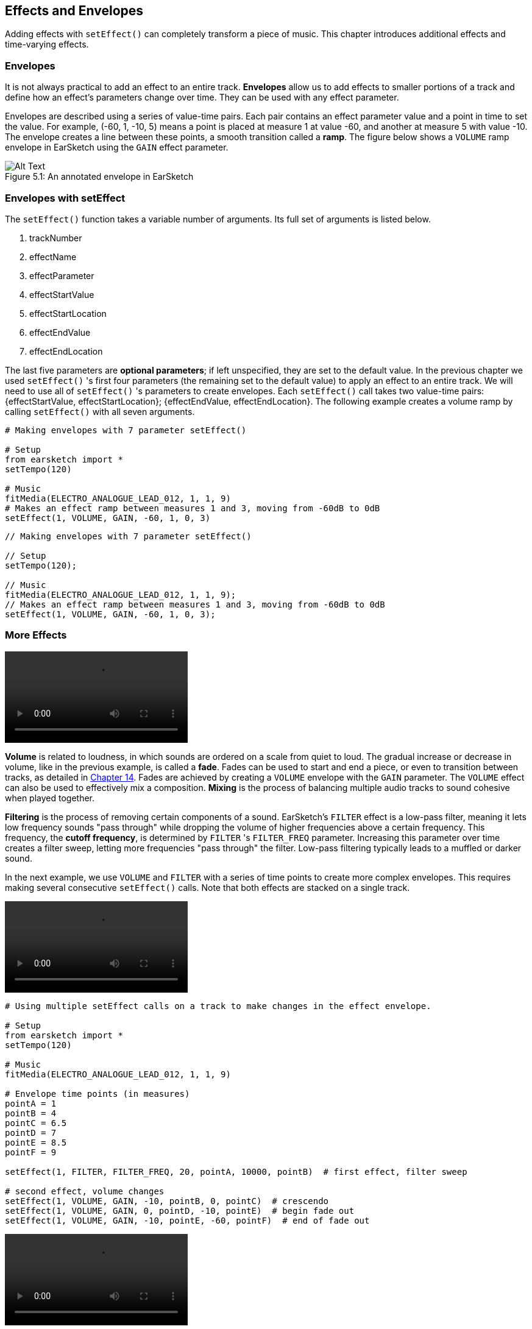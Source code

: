 [[ch_5]]
== Effects and Envelopes
:nofooter:

Adding effects with `setEffect()` can completely transform a piece of music. This chapter introduces additional effects and time-varying effects.

[[envelopes]]
=== Envelopes
It is not always practical to add an effect to an entire track. *Envelopes* allow us to add effects to smaller portions of a track and define how an effect's parameters change over time. They can be used with any effect parameter.

Envelopes are described using a series of value-time pairs. Each pair contains an effect parameter value and a point in time to set the value. For example, (-60, 1, -10, 5) means a point is placed at measure 1 at value -60, and another at measure 5 with value -10. The envelope creates a line between these points, a smooth transition called a *ramp*. The figure below shows a `VOLUME` ramp envelope in EarSketch using the `GAIN` effect parameter.

[[envelopepoints]]
.An annotated envelope in EarSketch
[caption="Figure 5.1: "]
image::../media/U2/NewEnvelope.png[Alt Text]

[[envelopeswithseteffect]]
=== Envelopes with setEffect

The `setEffect()` function takes a variable number of arguments. Its full set of arguments is listed below.

. trackNumber
. effectName
. effectParameter
. effectStartValue
. effectStartLocation
. effectEndValue
. effectEndLocation

The last five parameters are *optional parameters*; if left unspecified, they are set to the default value. In the previous chapter we used `setEffect()` 's first four parameters (the remaining set to the default value) to apply an effect to an entire track. We will need to use all of `setEffect()` 's parameters to create envelopes. Each `setEffect()` call takes two value-time pairs: {effectStartValue, effectStartLocation}; {effectEndValue, effectEndLocation}. The following example creates a volume ramp by calling `setEffect()` with all seven arguments.

[role="curriculum-python"]
[source,python]
----
# Making envelopes with 7 parameter setEffect()

# Setup
from earsketch import *
setTempo(120)

# Music
fitMedia(ELECTRO_ANALOGUE_LEAD_012, 1, 1, 9)
# Makes an effect ramp between measures 1 and 3, moving from -60dB to 0dB
setEffect(1, VOLUME, GAIN, -60, 1, 0, 3)
----

[role="curriculum-javascript"]
[source,javascript]
----
// Making envelopes with 7 parameter setEffect()

// Setup
setTempo(120);

// Music
fitMedia(ELECTRO_ANALOGUE_LEAD_012, 1, 1, 9);
// Makes an effect ramp between measures 1 and 3, moving from -60dB to 0dB
setEffect(1, VOLUME, GAIN, -60, 1, 0, 3);
----

[[moreeffects]]
=== More Effects

[role="curriculum-mp4"]
[[video5a]]
video::./videoMedia/005-03-MoreEffectsA-PY-JS.mp4[]

*Volume* is related to loudness, in which sounds are ordered on a scale from quiet to loud. The gradual increase or decrease in volume, like in the previous example, is called a *fade*. Fades can be used to start and end a piece, or even to transition between tracks, as detailed in <<musical-repetition#advancedtransitiontechniques,Chapter 14>>. Fades are achieved by creating a `VOLUME` envelope with the `GAIN` parameter. The `VOLUME` effect can also be used to effectively mix a composition. *Mixing* is the process of balancing multiple audio tracks to sound cohesive when played together.

*Filtering* is the process of removing certain components of a sound. EarSketch's `FILTER` effect is a low-pass filter, meaning it lets low frequency sounds "pass through" while dropping the volume of higher frequencies above a certain frequency. This frequency, the *cutoff frequency*, is determined by `FILTER` 's `FILTER_FREQ` parameter. Increasing this parameter over time creates a filter sweep, letting more frequencies "pass through" the filter. Low-pass filtering typically leads to a muffled or darker sound.

In the next example, we use `VOLUME` and `FILTER` with a series of time points to create more complex envelopes. This requires making several consecutive `setEffect()` calls. Note that both effects are stacked on a single track.

[role="curriculum-python curriculum-mp4"]
[[video5b]]
video::./videoMedia/005-03-MoreEffectsB-PY.mp4[]

[role="curriculum-python"]
[source,python]
----
# Using multiple setEffect calls on a track to make changes in the effect envelope.

# Setup
from earsketch import *
setTempo(120)

# Music
fitMedia(ELECTRO_ANALOGUE_LEAD_012, 1, 1, 9)

# Envelope time points (in measures)
pointA = 1
pointB = 4
pointC = 6.5
pointD = 7
pointE = 8.5
pointF = 9

setEffect(1, FILTER, FILTER_FREQ, 20, pointA, 10000, pointB)  # first effect, filter sweep

# second effect, volume changes
setEffect(1, VOLUME, GAIN, -10, pointB, 0, pointC)  # crescendo
setEffect(1, VOLUME, GAIN, 0, pointD, -10, pointE)  # begin fade out
setEffect(1, VOLUME, GAIN, -10, pointE, -60, pointF)  # end of fade out
----

[role="curriculum-javascript curriculum-mp4"]
video::./videoMedia/005-03-MoreEffectsB-JS.mp4[]

[role="curriculum-javascript"]
[source,javascript]
----
// Using multiple setEffect calls on a track to make changes in the effect envelope.

// Setup
setTempo(120);

// Music
fitMedia(ELECTRO_ANALOGUE_LEAD_012, 1, 1, 9);

// Envelope time points
var pointA = 1;
var pointB = 4;
var pointC = 6.5;
var pointD = 7;
var pointE = 8.5;
var pointF = 9;

setEffect(1, FILTER, FILTER_FREQ, 20, pointA, 10000, pointB); // first effect, filter sweep

// second effect, volume changes
setEffect(1, VOLUME, GAIN, -10, pointB, 0, pointC); // crescendo
setEffect(1, VOLUME, GAIN, 0, pointD, -10, pointE); // begin fade out
setEffect(1, VOLUME, GAIN, -10, pointE, -60, pointF); // end of fade out
----

*Reverb* is an effect in which a sound persists after it is initially played. Similar to delay, reverb creates a slowly decaying ambiance. It typically gives a sound a sense of space. The `REVERB` effect has parameters to control the decay time and amount of the effect present, `REVERB_DECAY` and `MIX`, respectively.

Listen to the clips below to hear the result of adding reverb to a track:

No effect:
++++
<div class="curriculum-mp3">audioMedia/reverbReferance.mp3</div>
++++

Reverb effect:
++++
<div class="curriculum-mp3">audioMedia/reverbEffect.mp3</div>
++++

[[chapter5summary]]
=== Chapter 5 Summary
* *Envelopes* define how an effect parameter changes over time. They are described with value-time pairs, like _(value, time, value, time)_.
* All of `setEffect()` 's parameters need to be used to create envelopes. The 7-parameter `setEffect()` arguments are:
** *trackNumber:* The track the effect is added to.
** *effectName:* The specific effect being used.
** *effectParameter:* The setting used for the effect.
** *effectStartValue:* The starting value of the parameter.
** *effectStartLocation:* The measure at which the starting value is set.
** *effectEndValue:* The ending value of a parameter.
** *effectEndLocation:* The measure at which the ending value is set.
* *Volume* is related to loudness, in which sounds are ordered on a scale from quiet to loud.
* A *filter* removes certain frequency components of a sound.
* *Reverb* creates a slowly decaying ambiance, in which the sound persists after it is initially played.
* A complete list of EarSketch effects and their parameters can be found in <<every-effect-explained-in-detail#,effects>>, along with descriptions for each.

[[chapter-questions]]
=== Questions

[question]
--
Which of the following is not a parameter used with `setEffect()` envelopes?
[answers]
* Clip Length
* Start Value
* Track Number
* Effect
--

[question]
--
What would the following `setEffect()` function do?
[source,python]
----
setEffect(1, DISTORTION, DISTO_GAIN, 0, 1, 50, 10)
----
[answers]
* Increase the amount of distortion on track 1 over 10 measures.
* Decrease the amount of distortion on track 1 over 50 measures.
* Increase the volume of track 1 over 10 measures.
* Decrease the volume on track 1 over 50 measures.
--

